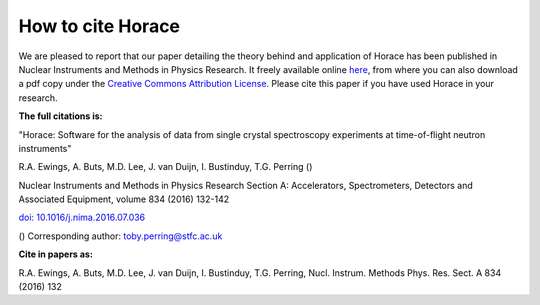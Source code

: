 ##################
How to cite Horace
##################

We are pleased to report that our paper detailing the theory behind and application of Horace has been published in Nuclear Instruments and Methods in Physics Research. It freely available online `here <http://www.sciencedirect.com/science/article/pii/S016890021630777X>`__, from where you can also download a pdf copy under the `Creative Commons Attribution License <https://creativecommons.org/licenses/by/4.0/>`__. Please cite this paper if you have used Horace in your research.


**The full citations is:**

"Horace: Software for the analysis of data from single crystal spectroscopy experiments at time-of-flight neutron instruments"

R.A. Ewings, A. Buts, M.D. Lee, J. van Duijn, I. Bustinduy, T.G. Perring ()

Nuclear Instruments and Methods in Physics Research Section A: Accelerators, Spectrometers, Detectors and Associated Equipment, volume 834 (2016) 132-142

`doi: 10.1016/j.nima.2016.07.036 <http://www.sciencedirect.com/science/article/pii/S016890021630777X>`__


() Corresponding author: toby.perring@stfc.ac.uk


**Cite in papers as:**

R.A. Ewings, A. Buts, M.D. Lee, J. van Duijn, I. Bustinduy, T.G. Perring, Nucl. Instrum. Methods Phys. Res. Sect. A 834 (2016) 132
